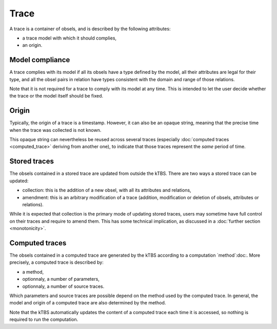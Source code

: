 Trace
=====

A trace is a container of obsels, and is described by the following attributes:

* a trace model with which it should complies,
* an origin.

Model compliance
----------------

A trace complies with its model if all its obsels have a type defined by the model, all their attributes are legal for their type, and all the obsel pairs in relation have types consistent with the domain and range of those relations.

Note that it is not required for a trace to comply with its model at any time. This is intended to let the user decide whether the trace or the model itself should be fixed.

Origin
------

Typically, the origin of a trace is a timestamp. However, it can also be an opaque string, meaning that the precise time when the trace was collected is not known.

This opaque string can nevertheless be reused across several traces (especially :doc:`computed traces <computed_trace>` deriving from another one), to indicate that those traces represent the *same* period of time.

Stored traces
-------------

The obsels contained in a stored trace are updated from outside the kTBS. There are two ways a stored trace can be updated:

* collection: this is the addition of a new obsel, with all its attributes and relations,
* amendment: this is an arbitrary modification of a trace (addition, modification or deletion of obsels, attributes or relations).

While it is expected that collection is the primary mode of updating stored traces, users may sometime have full control on their traces and require to amend them. This has some technical implication, as discussed in a :doc:`further section <monotonicity>`.

Computed traces
---------------

The obsels contained in a computed trace are generated by the kTBS according to a computation `method`:doc:. More precisely, a computed trace is described by:

* a method,
* optionnaly, a number of parameters,
* optionnaly, a number of source traces.

Which parameters and source traces are possible depend on the method used by the computed trace. In general, the model and origin of a computed trace are also determined by the method.

Note that the kTBS automatically updates the content of a computed trace each time it is accessed, so nothing is required to run the computation.
